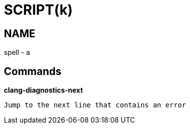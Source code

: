 
SCRIPT(k)
=========

NAME
----
spell - a

Commands
--------

*clang-diagnostics-next*::
....
Jump to the next line that contains an error
....
